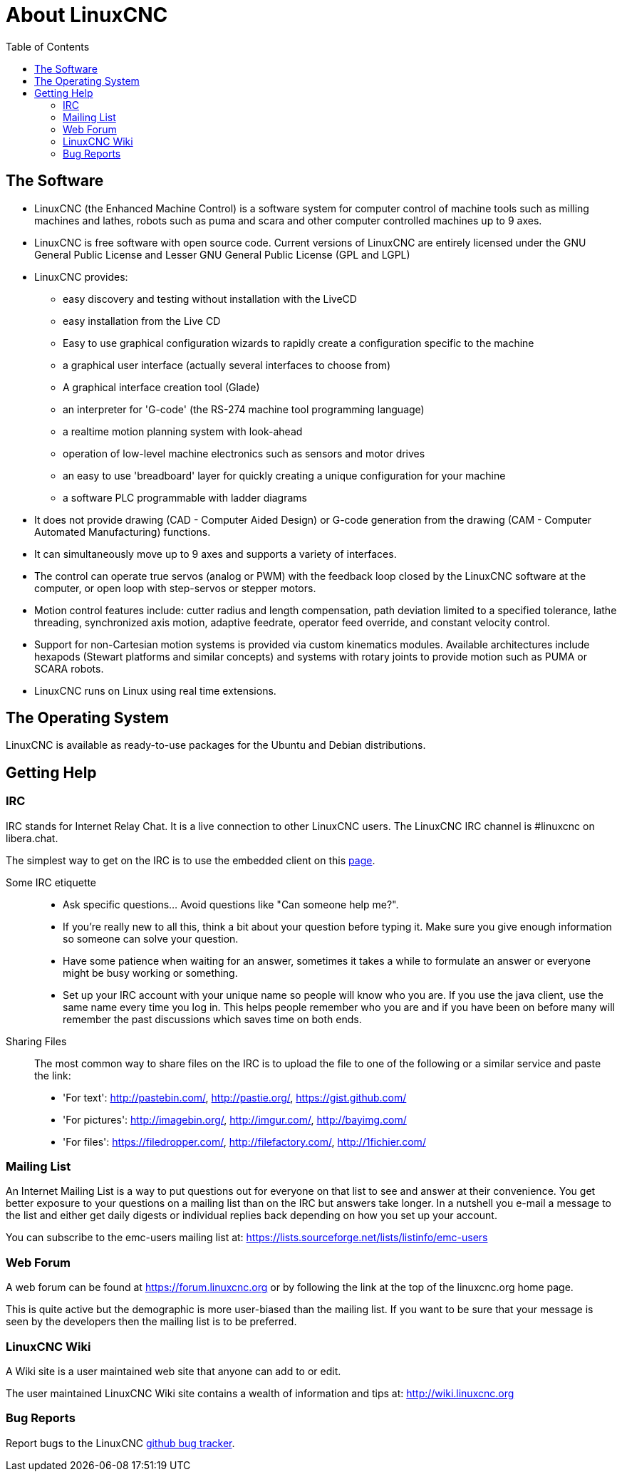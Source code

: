 :lang: en
:toc:

[[cha:about-linuxcnc]]
= About LinuxCNC(((About LinuxCNC)))

== The Software

* LinuxCNC (the Enhanced Machine Control) is a software system for computer
  control of machine tools such as milling machines and lathes, robots
  such as puma and scara and other computer controlled machines up to 9 axes.
* LinuxCNC is free software with open source code. Current versions of LinuxCNC
  are entirely licensed under the GNU General Public License and Lesser
  GNU General Public License (GPL and LGPL)
* LinuxCNC provides:
** easy discovery and testing without installation with the LiveCD
** easy installation from the Live CD
** Easy to use graphical configuration wizards to rapidly create a configuration
   specific to the machine
** a graphical user interface (actually several interfaces to choose from)
** A graphical interface creation tool (Glade)
** an interpreter for 'G-code' (the RS-274 machine tool programming
   language)
** a realtime motion planning system with look-ahead
** operation of low-level machine electronics such as sensors and motor drives
** an easy to use 'breadboard' layer for quickly creating a unique configuration for your machine
** a software PLC programmable with ladder diagrams
* It does not provide drawing (CAD - Computer Aided Design) or G-code generation
  from the drawing (CAM - Computer Automated Manufacturing) functions.
* It can simultaneously move up to 9 axes and supports a variety of interfaces.
* The control can operate true servos (analog or PWM) with the feedback
  loop closed by the LinuxCNC software at the computer, or open loop with
  step-servos or stepper motors.
* Motion control features include: cutter radius and length
  compensation, path deviation limited to a specified tolerance, lathe
  threading, synchronized axis motion, adaptive feedrate, operator
  feed override, and constant velocity control.
* Support for non-Cartesian motion systems is provided via custom
  kinematics modules. Available architectures include hexapods (Stewart
  platforms and similar concepts) and systems with rotary joints to
  provide motion such as PUMA or SCARA robots.
* LinuxCNC runs on Linux using real time extensions.

== The Operating System

LinuxCNC is available as ready-to-use packages for the Ubuntu and Debian
distributions.

[[sec:getting-help]]
== Getting Help(((Getting Help)))

=== IRC

IRC stands for Internet Relay Chat.
It is a live connection to other LinuxCNC users.
The LinuxCNC IRC channel is #linuxcnc on libera.chat.

The simplest way to get on the IRC is to use the embedded client on
this https://web.libera.chat/#linuxcnc[page].

Some IRC etiquette::
* Ask specific questions... Avoid questions like "Can someone help me?".
* If you're really new to all this, think a bit about your question
  before typing it.  Make sure you give enough information so
  someone can solve your question.
* Have some patience when waiting for an answer, sometimes it takes a
  while to formulate an answer or everyone might be busy working or
  something.
* Set up your IRC account with your unique name so people will know who
  you are.  If you use the java client, use the same name every time you
  log in.  This helps people remember who you are and if you have been on
  before many will remember the past discussions which
  saves time on both ends.

Sharing Files::
The most common way to share files on the IRC is to upload the file
to one of the following or a similar service and paste the link:

* 'For text': http://pastebin.com/, http://pastie.org/, https://gist.github.com/
* 'For pictures': http://imagebin.org/, http://imgur.com/, http://bayimg.com/
* 'For files': https://filedropper.com/, http://filefactory.com/, http://1fichier.com/

=== Mailing List

An Internet Mailing List is a way to put questions out for everyone on
that list to see and answer at their convenience. You get better
exposure to your questions on a mailing list than on the IRC but
answers take longer. In a nutshell you e-mail a message to the list and
either get daily digests or individual replies back depending on how
you set up your account.

You can subscribe to the emc-users mailing list at:
https://lists.sourceforge.net/lists/listinfo/emc-users

=== Web Forum

A web forum can be found at https://forum.linuxcnc.org or by following
the link at the top of the linuxcnc.org home page.

This is quite active but the demographic is more user-biased than the
mailing list.  If you want to be sure that your message is seen by the
developers then the mailing list is to be preferred.

=== LinuxCNC Wiki

A Wiki site is a user maintained web site that anyone can add to or edit.

The user maintained LinuxCNC Wiki site contains a
wealth of information and tips at:
link:http://wiki.linuxcnc.org/[http://wiki.linuxcnc.org]

=== Bug Reports

Report bugs to the LinuxCNC
link:http:///github.com/LinuxCNC/linuxcnc/issues[github bug tracker].

// vim: set syntax=asciidoc:
